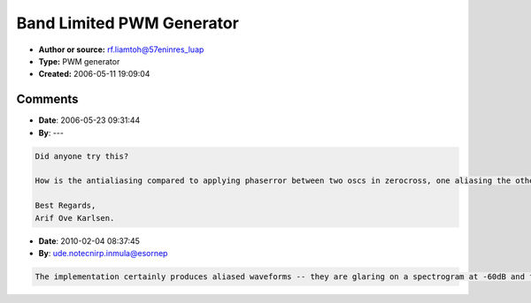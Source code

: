 Band Limited PWM Generator
==========================

- **Author or source:** rf.liamtoh@57eninres_luap
- **Type:** PWM generator
- **Created:** 2006-05-11 19:09:04


.. code-block:: text
    :caption: notes

    This is a commented and deobfuscated version of my 1st April fish. It is based on a
    tutorial code by Thierry Rochebois. I just translated and added comments.
    
    Regards,
    
    Paul Sernine.


.. code-block:: c++
    :linenos:
    :caption: code

    // SelfPMpwm.cpp
    
    // Antialised PWM oscillator
    
    // Based on a tutorial code by Thierry Rochebois (98).
    // Itself inspired by US patent 4249447 by Norio Tomisawa (81).
    // Comments added/translated by P.Sernine (06).
    
    // This program generates a 44100Hz-raw-PCM-mono-wavefile.
    // It is based on Tomisawa's self-phase-modulated sinewave generators.
    // Rochebois uses a common phase accumulator to feed two half-Tomisawa-
    // oscillators. Each half-Tomisawa-oscillator generates a bandlimited
    // sawtooth (band limitation depending on the feedback coeff B).
    // These half oscillators are phase offseted according to the desired
    // pulse width. They are finally combined to obtain the PW signal.
    // Note: the anti-"hunting" filter is a critical feature of a good
    // implementation of Tomisawa's method.
    #include <math.h>
    #include <stdio.h>
    const float pi=3.14159265359f;
    int main()
    {
      float freq,dphi; //!< frequency (Hz) and phase increment(rad/sample)
      float dphif=0;   //!< filtered (anti click) phase increment
      float phi=-pi;   //!< phase
      float Y0=0,Y1=0; //!< feedback memories
      float PW=pi;     //!< pulse width ]0,2pi[
      float B=2.3f;    //!< feedback coef
      FILE *f=fopen("SelfPMpwm.pcm","wb");
      // séquence ('a'=mi=E)
      // you can edit this if you prefer another melody.
      static char seq[]="aiakahiafahadfaiakahiahafahadf"; //!< sequence
      int note=sizeof(seq)-2;  //!< note number in the sequence
      int octave=0;     //!< octave number
      float env,envf=0; //!< envelopped and filtered envelopped
      for(int ns=0;ns<8*(sizeof(seq)-1)*44100/6;ns++)
      {
    //waveform control --------------------------------------------------
        //Frequency
        //freq=27.5f*powf(2.0f,8*ns/(8*30*44100.0f/6)); //sweep
        freq=27.5f*powf(2.0f,octave+(seq[note]-'a'-5)/12.0f);
        //freq*=(1.0f+0.01f*sinf(ns*0.0015f));        //vibrato
        dphi=freq*(pi/22050.0f);   // phase increment
        dphif+=0.1f*(dphi-dphif);
        //notes and enveloppe trigger
        if((ns%(44100/6))==0)
        {
          note++;
          if(note>=(sizeof(seq)-1))// sequence loop
          {
            note=0;
            octave++;
          }
          env=1; //env set
          //PW=pi*(0.4+0.5f*(rand()%1000)/1000.0f); //random PW
        }
        env*=0.9998f;              // exp enveloppe
        envf+=0.1f*(env-envf);     // de-clicked enveloppe
        B=1.0f;                    // feedback coefficient
        //try this for a nice bass sound:
        //B*=envf*envf;              // feedback controlled by enveloppe
        B*=2.3f*(1-0.0001f*freq);  // feedback limitation
        if(B<0)
          B=0;
    
    //waveform generation -----------------------------------------------
        //Common phase
        phi+=dphif;                 // phase increment
        if(phi>=pi)
          phi-=2*pi;               // phase wrapping
    
        // "phase"    half Tomisawa generator 0
        // B*Y0 -> self phase modulation
        float out0=cosf(phi+B*Y0); // half-output 0
        Y0=0.5f*(out0+Y0);         // anti "hunting" filter
    
        // "phase+PW" half Tomisawa generator 1
        // B*Y1 -> self phase modulation
        // PW   -> phase offset
        float out1=cosf(phi+B*Y1+PW); // half-output 1
        Y1=0.5f*(out1+Y1);            // anti "hunting" filter
    
        // combination, enveloppe and output
        short s=short(15000.0f*(out0-out1)*envf);
        fwrite(&s,2,1,f);          // file output
      }
      fclose(f);
      return 0;
    }
    

Comments
--------

- **Date**: 2006-05-23 09:31:44
- **By**: ---

.. code-block:: text

    Did anyone try this?
    
    How is the antialiasing compared to applying phaserror between two oscs in zerocross, one aliasing the other not (but pitcherror).
    
    Best Regards,
    Arif Ove Karlsen.
    

- **Date**: 2010-02-04 08:37:45
- **By**: ude.notecnirp.inmula@esornep

.. code-block:: text

     
    The implementation certainly produces aliased waveforms -- they are glaring on a spectrogram at -60dB and faint at -30dB.  But it is a remarkably efficient algorithm. The aliasing can be mitigated somewhat by using a smaller feedback coefficient.

